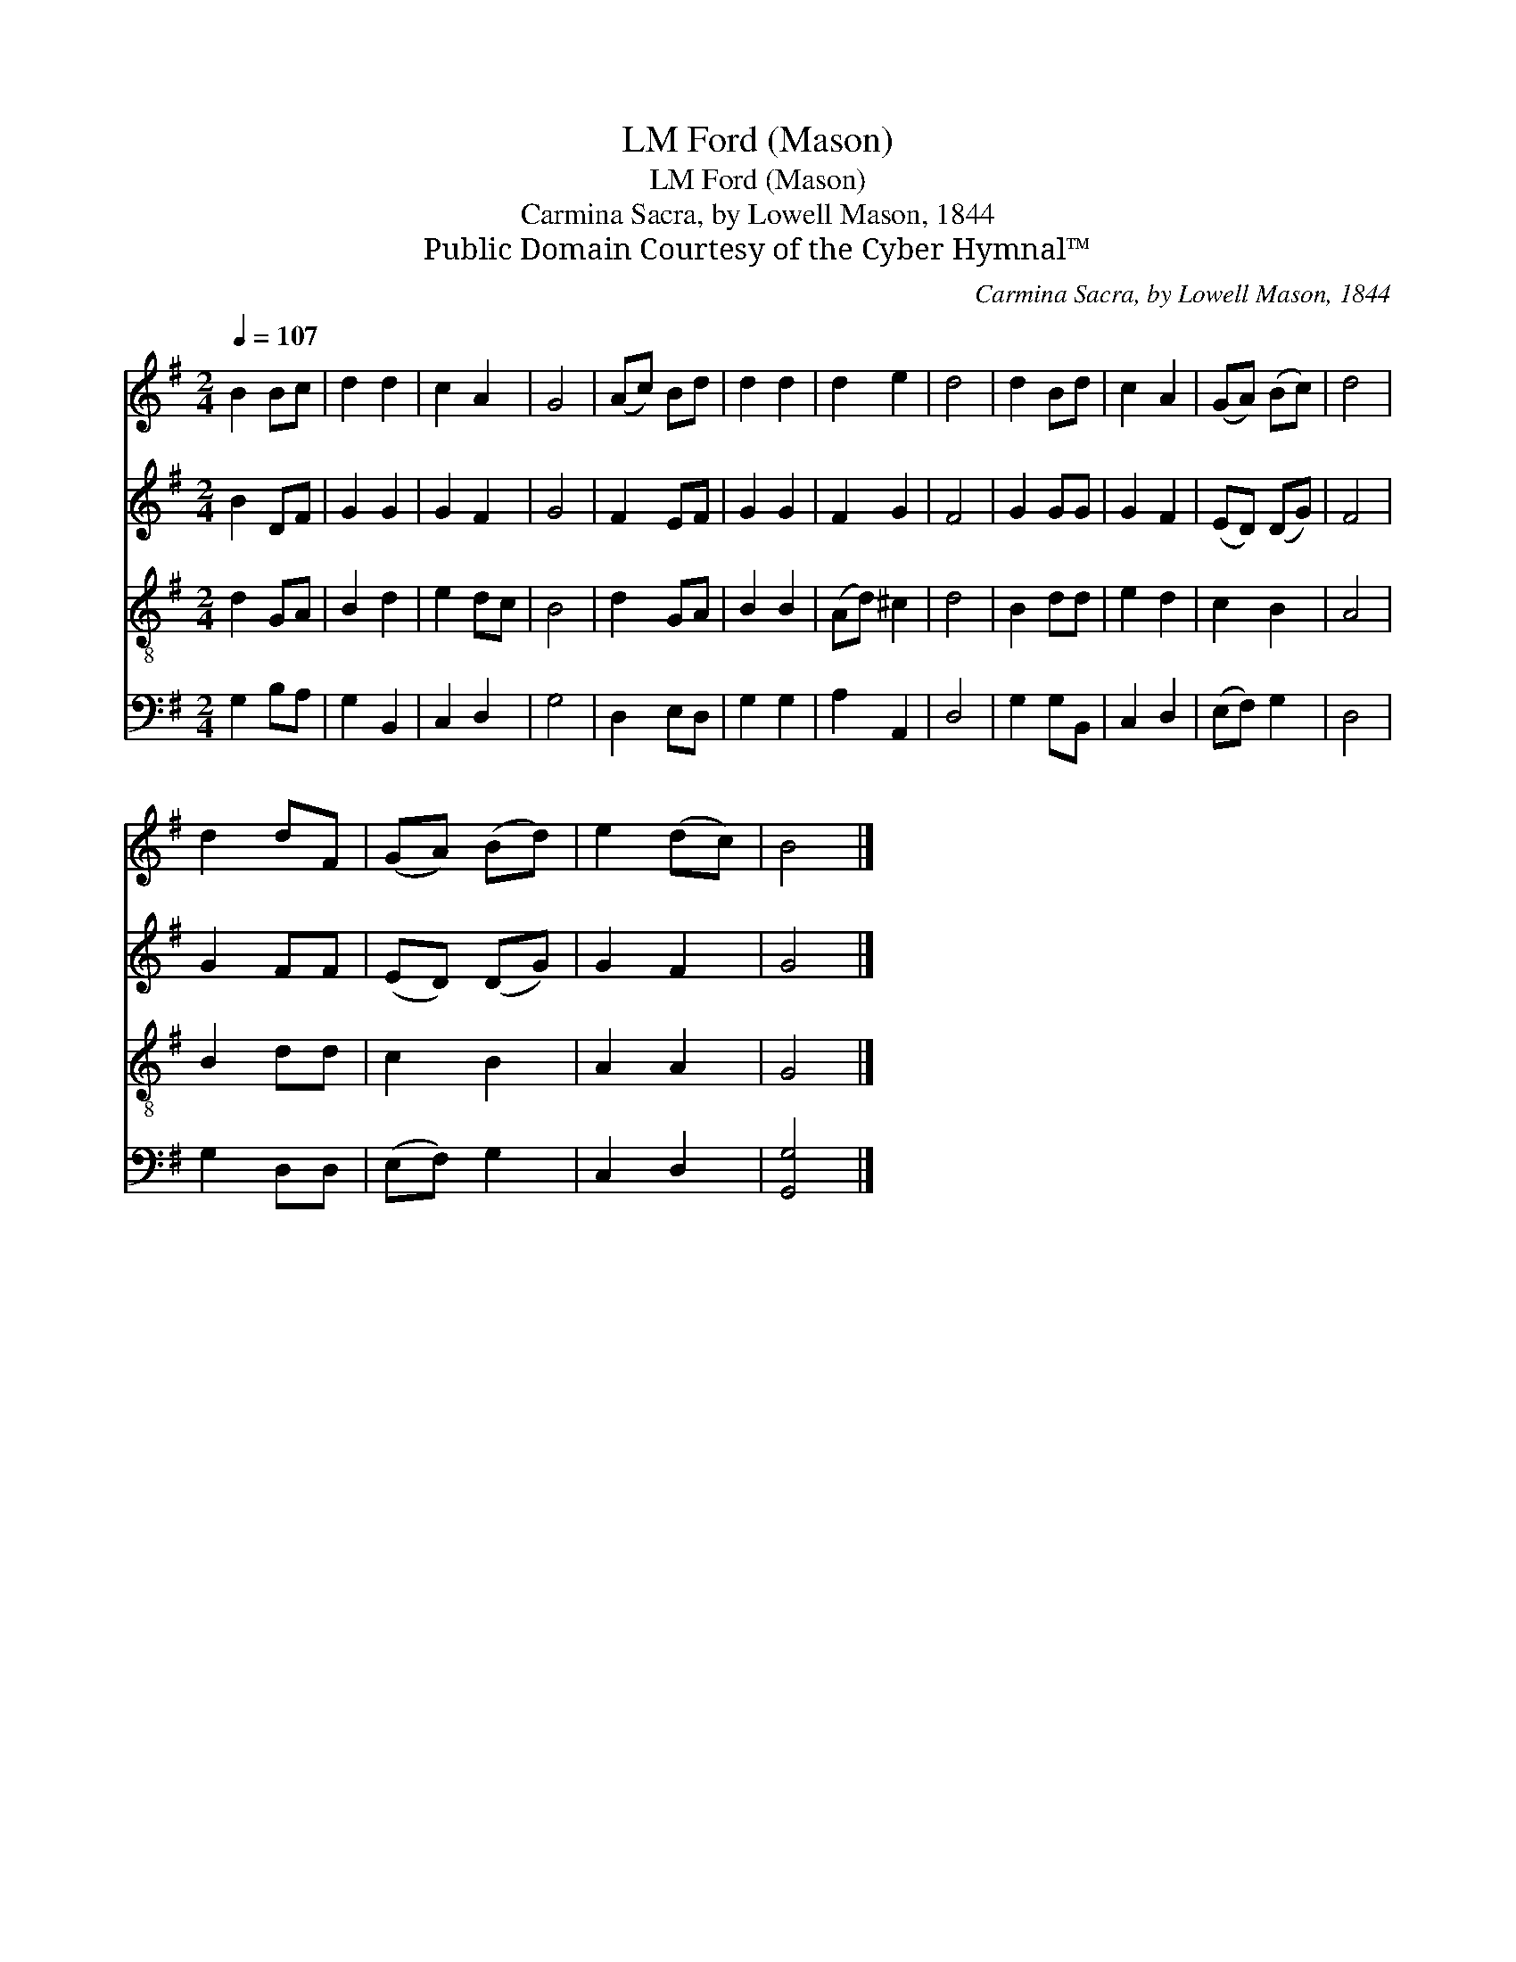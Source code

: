 X:1
T:Ford (Mason), LM
T:Ford (Mason), LM
T:Carmina Sacra, by Lowell Mason, 1844
T:Public Domain Courtesy of the Cyber Hymnal™
C:Carmina Sacra, by Lowell Mason, 1844
Z:Public Domain
Z:Courtesy of the Cyber Hymnal™
%%score 1 2 3 4
L:1/8
Q:1/4=107
M:2/4
K:G
V:1 treble 
V:2 treble 
V:3 treble-8 
V:4 bass 
V:1
 B2 Bc | d2 d2 | c2 A2 | G4 | (Ac) Bd | d2 d2 | d2 e2 | d4 | d2 Bd | c2 A2 | (GA) (Bc) | d4 | %12
 d2 dF | (GA) (Bd) | e2 (dc) | B4 |] %16
V:2
 B2 DF | G2 G2 | G2 F2 | G4 | F2 EF | G2 G2 | F2 G2 | F4 | G2 GG | G2 F2 | (ED) (DG) | F4 | G2 FF | %13
 (ED) (DG) | G2 F2 | G4 |] %16
V:3
 d2 GA | B2 d2 | e2 dc | B4 | d2 GA | B2 B2 | (Ad) ^c2 | d4 | B2 dd | e2 d2 | c2 B2 | A4 | B2 dd | %13
 c2 B2 | A2 A2 | G4 |] %16
V:4
 G,2 B,A, | G,2 B,,2 | C,2 D,2 | G,4 | D,2 E,D, | G,2 G,2 | A,2 A,,2 | D,4 | G,2 G,B,, | C,2 D,2 | %10
 (E,F,) G,2 | D,4 | G,2 D,D, | (E,F,) G,2 | C,2 D,2 | [G,,G,]4 |] %16

